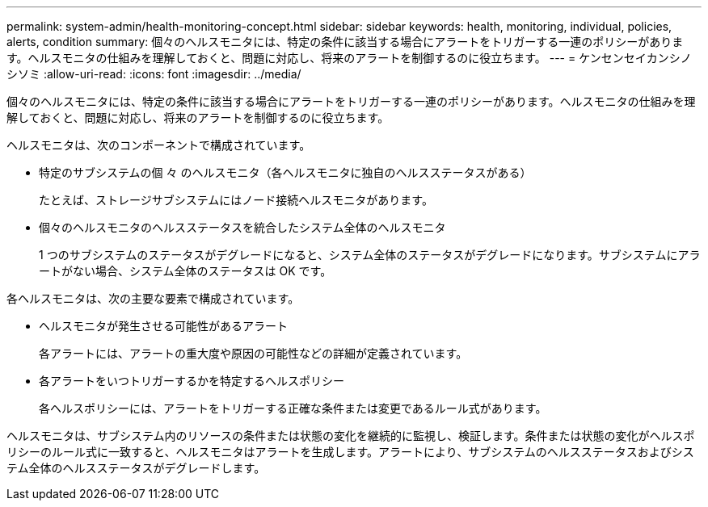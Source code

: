 ---
permalink: system-admin/health-monitoring-concept.html 
sidebar: sidebar 
keywords: health, monitoring, individual, policies, alerts, condition 
summary: 個々のヘルスモニタには、特定の条件に該当する場合にアラートをトリガーする一連のポリシーがあります。ヘルスモニタの仕組みを理解しておくと、問題に対応し、将来のアラートを制御するのに役立ちます。 
---
= ケンセンセイカンシノシソミ
:allow-uri-read: 
:icons: font
:imagesdir: ../media/


[role="lead"]
個々のヘルスモニタには、特定の条件に該当する場合にアラートをトリガーする一連のポリシーがあります。ヘルスモニタの仕組みを理解しておくと、問題に対応し、将来のアラートを制御するのに役立ちます。

ヘルスモニタは、次のコンポーネントで構成されています。

* 特定のサブシステムの個 々 のヘルスモニタ（各ヘルスモニタに独自のヘルスステータスがある）
+
たとえば、ストレージサブシステムにはノード接続ヘルスモニタがあります。

* 個々のヘルスモニタのヘルスステータスを統合したシステム全体のヘルスモニタ
+
1 つのサブシステムのステータスがデグレードになると、システム全体のステータスがデグレードになります。サブシステムにアラートがない場合、システム全体のステータスは OK です。



各ヘルスモニタは、次の主要な要素で構成されています。

* ヘルスモニタが発生させる可能性があるアラート
+
各アラートには、アラートの重大度や原因の可能性などの詳細が定義されています。

* 各アラートをいつトリガーするかを特定するヘルスポリシー
+
各ヘルスポリシーには、アラートをトリガーする正確な条件または変更であるルール式があります。



ヘルスモニタは、サブシステム内のリソースの条件または状態の変化を継続的に監視し、検証します。条件または状態の変化がヘルスポリシーのルール式に一致すると、ヘルスモニタはアラートを生成します。アラートにより、サブシステムのヘルスステータスおよびシステム全体のヘルスステータスがデグレードします。

